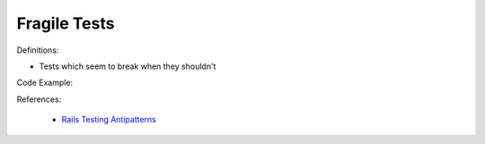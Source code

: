 Fragile Tests
^^^^^
Definitions:

* Tests which seem to break when they shouldn't


Code Example:

References:

 * `Rails Testing Antipatterns <https://thoughtbot.com/upcase/videos/testing-antipatterns>`_

